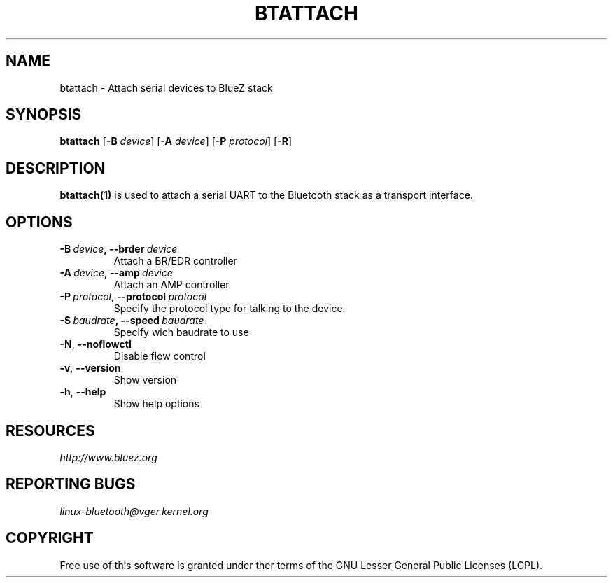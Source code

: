 .\" Man page generated from reStructuredText.
.
.TH BTATTACH 1 "November 2015" "BlueZ" "Linux System Administration"
.SH NAME
btattach \- Attach serial devices to BlueZ stack
.
.nr rst2man-indent-level 0
.
.de1 rstReportMargin
\\$1 \\n[an-margin]
level \\n[rst2man-indent-level]
level margin: \\n[rst2man-indent\\n[rst2man-indent-level]]
-
\\n[rst2man-indent0]
\\n[rst2man-indent1]
\\n[rst2man-indent2]
..
.de1 INDENT
.\" .rstReportMargin pre:
. RS \\$1
. nr rst2man-indent\\n[rst2man-indent-level] \\n[an-margin]
. nr rst2man-indent-level +1
.\" .rstReportMargin post:
..
.de UNINDENT
. RE
.\" indent \\n[an-margin]
.\" old: \\n[rst2man-indent\\n[rst2man-indent-level]]
.nr rst2man-indent-level -1
.\" new: \\n[rst2man-indent\\n[rst2man-indent-level]]
.in \\n[rst2man-indent\\n[rst2man-indent-level]]u
..
.SH SYNOPSIS
.sp
\fBbtattach\fP [\fB\-B\fP \fIdevice\fP] [\fB\-A\fP \fIdevice\fP] [\fB\-P\fP \fIprotocol\fP] [\fB\-R\fP]
.SH DESCRIPTION
.sp
\fBbtattach(1)\fP is used to attach a serial UART to the Bluetooth stack as a
transport interface.
.SH OPTIONS
.INDENT 0.0
.TP
.BI \-B \ device\fP,\fB \ \-\-brder \ device
Attach a BR/EDR controller
.TP
.BI \-A \ device\fP,\fB \ \-\-amp \ device
Attach an AMP controller
.TP
.BI \-P \ protocol\fP,\fB \ \-\-protocol \ protocol
Specify the protocol type for talking to the
device.
.TP
.BI \-S \ baudrate\fP,\fB \ \-\-speed \ baudrate
Specify wich baudrate to use
.TP
.B \-N\fP,\fB  \-\-noflowctl
Disable flow control
.TP
.B \-v\fP,\fB  \-\-version
Show version
.TP
.B \-h\fP,\fB  \-\-help
Show help options
.UNINDENT
.SH RESOURCES
.sp
\fI\%http://www.bluez.org\fP
.SH REPORTING BUGS
.sp
\fI\%linux\-bluetooth@vger.kernel.org\fP
.SH COPYRIGHT
Free use of this software is granted under ther terms of the GNU
Lesser General Public Licenses (LGPL).
.\" Generated by docutils manpage writer.
.
